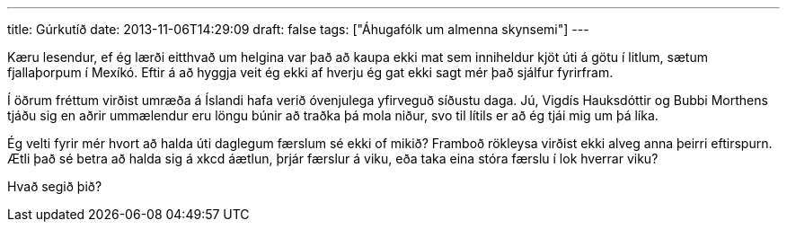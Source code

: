 ---
title: Gúrkutíð
date: 2013-11-06T14:29:09
draft: false
tags: ["Áhugafólk um almenna skynsemi"]
---

Kæru lesendur, ef ég lærði eitthvað um helgina var það að kaupa ekki mat sem inniheldur kjöt úti á götu í litlum, sætum fjallaþorpum í Mexíkó. Eftir á að hyggja veit ég ekki af hverju ég gat ekki sagt mér það sjálfur fyrirfram.

Í öðrum fréttum virðist umræða á Íslandi hafa verið óvenjulega yfirveguð síðustu daga. Jú, Vigdís Hauksdóttir og Bubbi Morthens tjáðu sig en aðrir ummælendur eru löngu búnir að traðka þá mola niður, svo til lítils er að ég tjái mig um þá líka.

Ég velti fyrir mér hvort að halda úti daglegum færslum sé ekki of mikið? Framboð rökleysa virðist ekki alveg anna þeirri eftirspurn. Ætli það sé betra að halda sig á xkcd áætlun, þrjár færslur á viku, eða taka eina stóra færslu í lok hverrar viku?

Hvað segið þið?